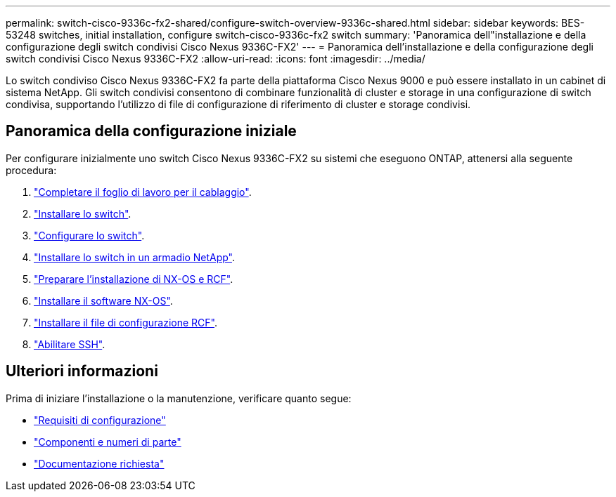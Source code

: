 ---
permalink: switch-cisco-9336c-fx2-shared/configure-switch-overview-9336c-shared.html 
sidebar: sidebar 
keywords: BES-53248 switches, initial installation, configure switch-cisco-9336c-fx2 switch 
summary: 'Panoramica dell"installazione e della configurazione degli switch condivisi Cisco Nexus 9336C-FX2' 
---
= Panoramica dell'installazione e della configurazione degli switch condivisi Cisco Nexus 9336C-FX2
:allow-uri-read: 
:icons: font
:imagesdir: ../media/


[role="lead"]
Lo switch condiviso Cisco Nexus 9336C-FX2 fa parte della piattaforma Cisco Nexus 9000 e può essere installato in un cabinet di sistema NetApp. Gli switch condivisi consentono di combinare funzionalità di cluster e storage in una configurazione di switch condivisa, supportando l'utilizzo di file di configurazione di riferimento di cluster e storage condivisi.



== Panoramica della configurazione iniziale

Per configurare inizialmente uno switch Cisco Nexus 9336C-FX2 su sistemi che eseguono ONTAP, attenersi alla seguente procedura:

. link:cable-9336c-shared.html["Completare il foglio di lavoro per il cablaggio"].
. link:install-9336c-shared.html["Installare lo switch"].
. link:setup-and-configure-9336c-shared.html["Configurare lo switch"].
. link:install-switch-and-passthrough-panel-9336c-shared.html["Installare lo switch in un armadio NetApp"].
. link:prepare-nxos-rcf-9336c-shared.html["Preparare l'installazione di NX-OS e RCF"].
. link:install-nxos-software-9336c-shared.html["Installare il software NX-OS"].
. link:install-nxos-rcf-9336c-shared.html["Installare il file di configurazione RCF"].
. link:configure-ssh.html["Abilitare SSH"].




== Ulteriori informazioni

Prima di iniziare l'installazione o la manutenzione, verificare quanto segue:

* link:configure-reqs-9336c-shared.html["Requisiti di configurazione"]
* link:components-9336c-shared.html["Componenti e numeri di parte"]
* link:required-documentation-9336c-shared.html["Documentazione richiesta"]

